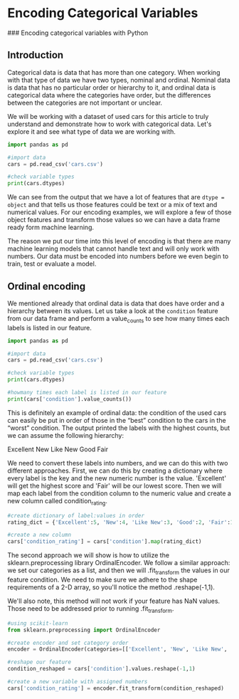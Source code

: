 
* Encoding Categorical Variables
### Encoding categorical variables with Python

** Introduction
Categorical data is data that has more than one category. When working with that type of data we have two types, nominal and ordinal. Nominal data is data that has no particular order or hierarchy to it, and ordinal data is categorical data where the categories have order, but the differences between the categories are not important or unclear.

We will be working with a dataset of used cars for this article to truly understand and demonstrate how to work with categorical data. Let's explore it and see what type of data we are working with.

#+begin_src python :results output
  import pandas as pd

  #import data
  cars = pd.read_csv('cars.csv')

  #check variable types
  print(cars.dtypes)

#+end_src

#+RESULTS:
#+begin_example
Unnamed: 0        int64
year              int64
make             object
model            object
trim             object
body             object
transmission     object
vin              object
state            object
condition       float64
odometer        float64
color            object
interior         object
seller           object
mmr               int64
sellingprice      int64
saledate         object
Unnamed: 16     float64
dtype: object
#+end_example

We can see from the output that we have a lot of features that are ~dtype = object~ and that tells us those features could be text or a mix of text and numerical values. For our encoding examples, we will explore a few of those object features and transform those values so we can have a data frame ready form machine learning.

The reason we put our time into this level of encoding is that there are many machine learning models that cannot handle text and will only work with numbers. Our data must be encoded into numbers before we even begin to train, test or evaluate a model.

** Ordinal encoding
We mentioned already that ordinal data is data that does have order and a hierarchy between its values. Let us take a look at the ~condition~ feature from our data frame and perform a value_counts to see how many times each labels is listed in our feature.

#+begin_src python :results output
  import pandas as pd

  #import data
  cars = pd.read_csv('cars.csv')

  #check variable types
  print(cars.dtypes)

  #howmany times each label is listed in our feature
  print(cars['condition'].value_counts())
#+end_src

#+RESULTS:
#+begin_example
Unnamed: 0        int64
year              int64
make             object
model            object
trim             object
body             object
transmission     object
vin              object
state            object
condition       float64
odometer        float64
color            object
interior         object
seller           object
mmr               int64
sellingprice      int64
saledate         object
Unnamed: 16     float64
dtype: object

# #OUTPUT
# New          2881
# Like New     2860
# Good         2027
# Fair          753
# Excellent     18
#+end_example

This is definitely an example of ordinal data: the condition of the used cars can easily be put in order of those in the “best” condition to the cars in the “worst” condition. The output printed the labels with the highest counts, but we can assume the following hierarchy:

    Excellent
    New
    Like New
    Good
    Fair

We need to convert these labels into numbers, and we can do this with two different approaches. First, we can do this by creating a dictionary where every label is the key and the new numeric number is the value. 'Excellent' will get the highest score and 'Fair' will be our lowest score. Then we will map each label from the condition column to the numeric value and create a new column called condition_rating.

#+begin_src python
  #create dictionary of label:values in order
  rating_dict = {'Excellent':5, 'New':4, 'Like New':3, 'Good':2, 'Fair':1}

  #create a new column
  cars['condition_rating'] = cars['condition'].map(rating_dict)
#+end_src

The second approach we will show is how to utilize the sklearn.preprocessing library OrdinalEncoder. We follow a similar approach: we set our categories as a list, and then we will .fit_transform the values in our feature condition. We need to make sure we adhere to the shape requirements of a 2-D array, so you'll notice the method .reshape(-1,1).

We'll also note, this method will not work if your feature has NaN values. Those need to be addressed prior to running .fit_transform.

#+begin_src python
  #using scikit-learn
  from sklearn.preprocessing import OrdinalEncoder

  #create encoder and set category order
  encoder = OrdinalEncoder(categories=[['Excellent', 'New', 'Like New', 'Good', 'Fair']])

  #reshape our feature
  condition_reshaped = cars['condition'].values.reshape(-1,1)

  #create a new variable with assigned numbers
  cars['condition_rating'] = encoder.fit_transform(condition_reshaped)
#+end_src
